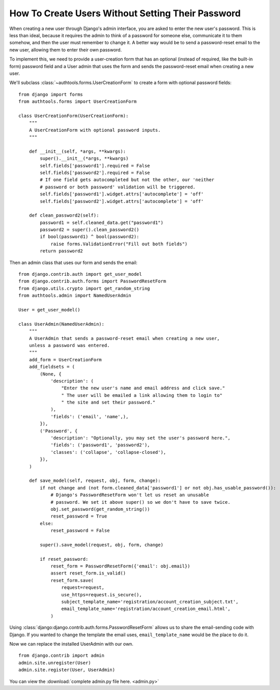 How To Create Users Without Setting Their Password
==================================================

When creating a new user through Django's admin interface, you are asked
to enter the new user's password. This is less than ideal, because it
requires the admin to think of a password for someone else, communicate
it to them somehow, and then the user must remember to change it. A
better way would be to send a password-reset email to the new user,
allowing them to enter their own password.

To implement this, we need to provide a user-creation form that has an
optional (instead of required, like the built-in form) password field
and a User admin that uses the form and sends the password-reset email
when creating a new user.


We'll subclass :class:`~authtools.forms.UserCreationForm` to create a form with
optional password fields::

    from django import forms
    from authtools.forms import UserCreationForm

    class UserCreationForm(UserCreationForm):
        """
        A UserCreationForm with optional password inputs.
        """

        def __init__(self, *args, **kwargs):
            super().__init__(*args, **kwargs)
            self.fields['password1'].required = False
            self.fields['password2'].required = False
            # If one field gets autocompleted but not the other, our 'neither
            # password or both password' validation will be triggered.
            self.fields['password1'].widget.attrs['autocomplete'] = 'off'
            self.fields['password2'].widget.attrs['autocomplete'] = 'off'

        def clean_password2(self):
            password1 = self.cleaned_data.get("password1")
            password2 = super().clean_password2()
            if bool(password1) ^ bool(password2):
                raise forms.ValidationError("Fill out both fields")
            return password2

Then an admin class that uses our form and sends the email::

    from django.contrib.auth import get_user_model
    from django.contrib.auth.forms import PasswordResetForm
    from django.utils.crypto import get_random_string
    from authtools.admin import NamedUserAdmin

    User = get_user_model()

    class UserAdmin(NamedUserAdmin):
        """
        A UserAdmin that sends a password-reset email when creating a new user,
        unless a password was entered.
        """
        add_form = UserCreationForm
        add_fieldsets = (
            (None, {
                'description': (
                    "Enter the new user's name and email address and click save."
                    " The user will be emailed a link allowing them to login to"
                    " the site and set their password."
                ),
                'fields': ('email', 'name',),
            }),
            ('Password', {
                'description': "Optionally, you may set the user's password here.",
                'fields': ('password1', 'password2'),
                'classes': ('collapse', 'collapse-closed'),
            }),
        )

        def save_model(self, request, obj, form, change):
            if not change and (not form.cleaned_data['password1'] or not obj.has_usable_password()):
                # Django's PasswordResetForm won't let us reset an unusable
                # password. We set it above super() so we don't have to save twice.
                obj.set_password(get_random_string())
                reset_password = True
            else:
                reset_password = False

            super().save_model(request, obj, form, change)

            if reset_password:
                reset_form = PasswordResetForm({'email': obj.email})
                assert reset_form.is_valid()
                reset_form.save(
                    request=request,
                    use_https=request.is_secure(),
                    subject_template_name='registration/account_creation_subject.txt',
                    email_template_name='registration/account_creation_email.html',
                )

Using :class:`django:django.contrib.auth.forms.PasswordResetForm` allows us to
share the email-sending code with Django. If you wanted to change the template
the email uses, ``email_template_name`` would be the place to do it.

Now we can replace the installed UserAdmin with our own. ::

    from django.contrib import admin
    admin.site.unregister(User)
    admin.site.register(User, UserAdmin)


You can view the :download:`complete admin.py file here. <admin.py>`

